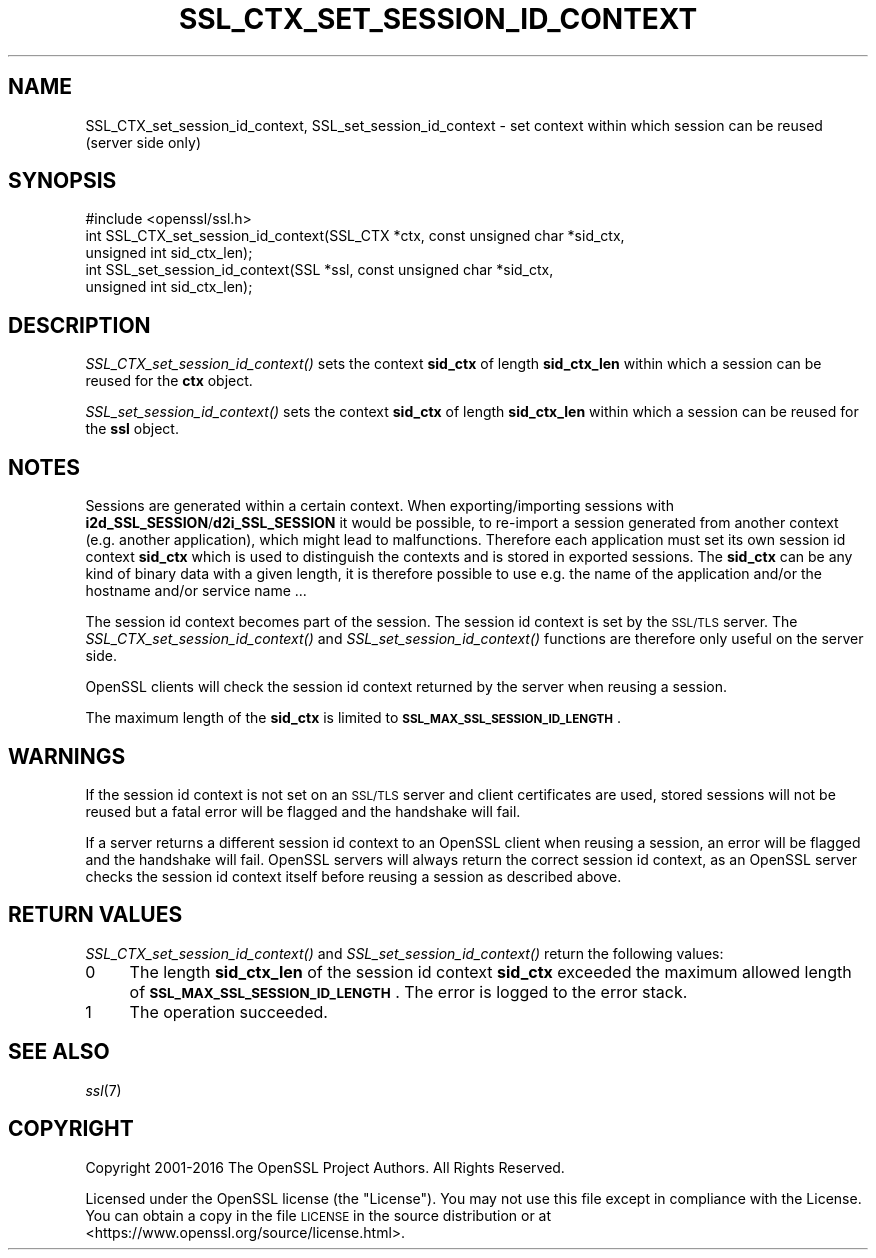 .\" Automatically generated by Pod::Man 2.27 (Pod::Simple 3.28)
.\"
.\" Standard preamble:
.\" ========================================================================
.de Sp \" Vertical space (when we can't use .PP)
.if t .sp .5v
.if n .sp
..
.de Vb \" Begin verbatim text
.ft CW
.nf
.ne \\$1
..
.de Ve \" End verbatim text
.ft R
.fi
..
.\" Set up some character translations and predefined strings.  \*(-- will
.\" give an unbreakable dash, \*(PI will give pi, \*(L" will give a left
.\" double quote, and \*(R" will give a right double quote.  \*(C+ will
.\" give a nicer C++.  Capital omega is used to do unbreakable dashes and
.\" therefore won't be available.  \*(C` and \*(C' expand to `' in nroff,
.\" nothing in troff, for use with C<>.
.tr \(*W-
.ds C+ C\v'-.1v'\h'-1p'\s-2+\h'-1p'+\s0\v'.1v'\h'-1p'
.ie n \{\
.    ds -- \(*W-
.    ds PI pi
.    if (\n(.H=4u)&(1m=24u) .ds -- \(*W\h'-12u'\(*W\h'-12u'-\" diablo 10 pitch
.    if (\n(.H=4u)&(1m=20u) .ds -- \(*W\h'-12u'\(*W\h'-8u'-\"  diablo 12 pitch
.    ds L" ""
.    ds R" ""
.    ds C` ""
.    ds C' ""
'br\}
.el\{\
.    ds -- \|\(em\|
.    ds PI \(*p
.    ds L" ``
.    ds R" ''
.    ds C`
.    ds C'
'br\}
.\"
.\" Escape single quotes in literal strings from groff's Unicode transform.
.ie \n(.g .ds Aq \(aq
.el       .ds Aq '
.\"
.\" If the F register is turned on, we'll generate index entries on stderr for
.\" titles (.TH), headers (.SH), subsections (.SS), items (.Ip), and index
.\" entries marked with X<> in POD.  Of course, you'll have to process the
.\" output yourself in some meaningful fashion.
.\"
.\" Avoid warning from groff about undefined register 'F'.
.de IX
..
.nr rF 0
.if \n(.g .if rF .nr rF 1
.if (\n(rF:(\n(.g==0)) \{
.    if \nF \{
.        de IX
.        tm Index:\\$1\t\\n%\t"\\$2"
..
.        if !\nF==2 \{
.            nr % 0
.            nr F 2
.        \}
.    \}
.\}
.rr rF
.\"
.\" Accent mark definitions (@(#)ms.acc 1.5 88/02/08 SMI; from UCB 4.2).
.\" Fear.  Run.  Save yourself.  No user-serviceable parts.
.    \" fudge factors for nroff and troff
.if n \{\
.    ds #H 0
.    ds #V .8m
.    ds #F .3m
.    ds #[ \f1
.    ds #] \fP
.\}
.if t \{\
.    ds #H ((1u-(\\\\n(.fu%2u))*.13m)
.    ds #V .6m
.    ds #F 0
.    ds #[ \&
.    ds #] \&
.\}
.    \" simple accents for nroff and troff
.if n \{\
.    ds ' \&
.    ds ` \&
.    ds ^ \&
.    ds , \&
.    ds ~ ~
.    ds /
.\}
.if t \{\
.    ds ' \\k:\h'-(\\n(.wu*8/10-\*(#H)'\'\h"|\\n:u"
.    ds ` \\k:\h'-(\\n(.wu*8/10-\*(#H)'\`\h'|\\n:u'
.    ds ^ \\k:\h'-(\\n(.wu*10/11-\*(#H)'^\h'|\\n:u'
.    ds , \\k:\h'-(\\n(.wu*8/10)',\h'|\\n:u'
.    ds ~ \\k:\h'-(\\n(.wu-\*(#H-.1m)'~\h'|\\n:u'
.    ds / \\k:\h'-(\\n(.wu*8/10-\*(#H)'\z\(sl\h'|\\n:u'
.\}
.    \" troff and (daisy-wheel) nroff accents
.ds : \\k:\h'-(\\n(.wu*8/10-\*(#H+.1m+\*(#F)'\v'-\*(#V'\z.\h'.2m+\*(#F'.\h'|\\n:u'\v'\*(#V'
.ds 8 \h'\*(#H'\(*b\h'-\*(#H'
.ds o \\k:\h'-(\\n(.wu+\w'\(de'u-\*(#H)/2u'\v'-.3n'\*(#[\z\(de\v'.3n'\h'|\\n:u'\*(#]
.ds d- \h'\*(#H'\(pd\h'-\w'~'u'\v'-.25m'\f2\(hy\fP\v'.25m'\h'-\*(#H'
.ds D- D\\k:\h'-\w'D'u'\v'-.11m'\z\(hy\v'.11m'\h'|\\n:u'
.ds th \*(#[\v'.3m'\s+1I\s-1\v'-.3m'\h'-(\w'I'u*2/3)'\s-1o\s+1\*(#]
.ds Th \*(#[\s+2I\s-2\h'-\w'I'u*3/5'\v'-.3m'o\v'.3m'\*(#]
.ds ae a\h'-(\w'a'u*4/10)'e
.ds Ae A\h'-(\w'A'u*4/10)'E
.    \" corrections for vroff
.if v .ds ~ \\k:\h'-(\\n(.wu*9/10-\*(#H)'\s-2\u~\d\s+2\h'|\\n:u'
.if v .ds ^ \\k:\h'-(\\n(.wu*10/11-\*(#H)'\v'-.4m'^\v'.4m'\h'|\\n:u'
.    \" for low resolution devices (crt and lpr)
.if \n(.H>23 .if \n(.V>19 \
\{\
.    ds : e
.    ds 8 ss
.    ds o a
.    ds d- d\h'-1'\(ga
.    ds D- D\h'-1'\(hy
.    ds th \o'bp'
.    ds Th \o'LP'
.    ds ae ae
.    ds Ae AE
.\}
.rm #[ #] #H #V #F C
.\" ========================================================================
.\"
.IX Title "SSL_CTX_SET_SESSION_ID_CONTEXT 3"
.TH SSL_CTX_SET_SESSION_ID_CONTEXT 3 "2019-05-28" "1.1.1c" "OpenSSL"
.\" For nroff, turn off justification.  Always turn off hyphenation; it makes
.\" way too many mistakes in technical documents.
.if n .ad l
.nh
.SH "NAME"
SSL_CTX_set_session_id_context, SSL_set_session_id_context \- set context within which session can be reused (server side only)
.SH "SYNOPSIS"
.IX Header "SYNOPSIS"
.Vb 1
\& #include <openssl/ssl.h>
\&
\& int SSL_CTX_set_session_id_context(SSL_CTX *ctx, const unsigned char *sid_ctx,
\&                                    unsigned int sid_ctx_len);
\& int SSL_set_session_id_context(SSL *ssl, const unsigned char *sid_ctx,
\&                                unsigned int sid_ctx_len);
.Ve
.SH "DESCRIPTION"
.IX Header "DESCRIPTION"
\&\fISSL_CTX_set_session_id_context()\fR sets the context \fBsid_ctx\fR of length
\&\fBsid_ctx_len\fR within which a session can be reused for the \fBctx\fR object.
.PP
\&\fISSL_set_session_id_context()\fR sets the context \fBsid_ctx\fR of length
\&\fBsid_ctx_len\fR within which a session can be reused for the \fBssl\fR object.
.SH "NOTES"
.IX Header "NOTES"
Sessions are generated within a certain context. When exporting/importing
sessions with \fBi2d_SSL_SESSION\fR/\fBd2i_SSL_SESSION\fR it would be possible,
to re-import a session generated from another context (e.g. another
application), which might lead to malfunctions. Therefore each application
must set its own session id context \fBsid_ctx\fR which is used to distinguish
the contexts and is stored in exported sessions. The \fBsid_ctx\fR can be
any kind of binary data with a given length, it is therefore possible
to use e.g. the name of the application and/or the hostname and/or service
name ...
.PP
The session id context becomes part of the session. The session id context
is set by the \s-1SSL/TLS\s0 server. The \fISSL_CTX_set_session_id_context()\fR and
\&\fISSL_set_session_id_context()\fR functions are therefore only useful on the
server side.
.PP
OpenSSL clients will check the session id context returned by the server
when reusing a session.
.PP
The maximum length of the \fBsid_ctx\fR is limited to
\&\fB\s-1SSL_MAX_SSL_SESSION_ID_LENGTH\s0\fR.
.SH "WARNINGS"
.IX Header "WARNINGS"
If the session id context is not set on an \s-1SSL/TLS\s0 server and client
certificates are used, stored sessions
will not be reused but a fatal error will be flagged and the handshake
will fail.
.PP
If a server returns a different session id context to an OpenSSL client
when reusing a session, an error will be flagged and the handshake will
fail. OpenSSL servers will always return the correct session id context,
as an OpenSSL server checks the session id context itself before reusing
a session as described above.
.SH "RETURN VALUES"
.IX Header "RETURN VALUES"
\&\fISSL_CTX_set_session_id_context()\fR and \fISSL_set_session_id_context()\fR
return the following values:
.IP "0" 4
The length \fBsid_ctx_len\fR of the session id context \fBsid_ctx\fR exceeded
the maximum allowed length of \fB\s-1SSL_MAX_SSL_SESSION_ID_LENGTH\s0\fR. The error
is logged to the error stack.
.IP "1" 4
.IX Item "1"
The operation succeeded.
.SH "SEE ALSO"
.IX Header "SEE ALSO"
\&\fIssl\fR\|(7)
.SH "COPYRIGHT"
.IX Header "COPYRIGHT"
Copyright 2001\-2016 The OpenSSL Project Authors. All Rights Reserved.
.PP
Licensed under the OpenSSL license (the \*(L"License\*(R").  You may not use
this file except in compliance with the License.  You can obtain a copy
in the file \s-1LICENSE\s0 in the source distribution or at
<https://www.openssl.org/source/license.html>.
